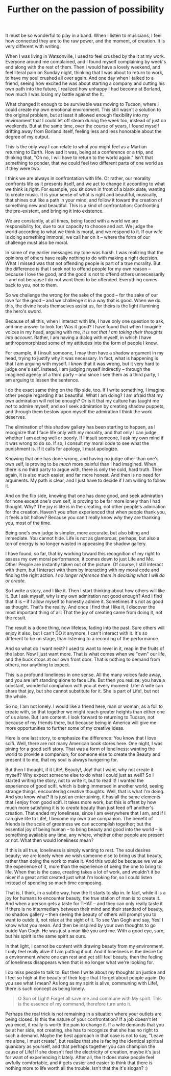 :PROPERTIES:
:ID:       29C61D8E-54F6-427D-A1C9-DB69BABFAFAF
:SLUG:     further-on-the-passion-of-possibility
:END:
#+filetags: :journal:
#+title: Further on the passion of possibility

It must be so wonderful to play in a band. When I listen to musicians, I
feel how connected they are to the raw power, and the moment, of
creation. It is very different with writing.

When I was living in Watsonville, I used to feel crushed by the It at my
work. Everyone around me complained, and I found myself complaining by
week's end along with the rest of them. Then I would have a lovely
weekend, and feel literal pain on Sunday night, thinking that I was
about to return to work, to have my soul crushed all over again. And one
day when I talked to a friend, seeing how excited he was about starting
a company and cutting his own path into the future, I realized how
unhappy I had become at Borland, how much I was losing my battle against
the It.

What changed it enough to be survivable was moving to Tucson, where I
could create my own emotional environment. This still wasn't a solution
to the original problem, but at least it allowed enough flexibility into
my environment that I could let off steam during the week too, instead
of just on weekends. But at the same time, over the course of years, I
found myself drifting away from Borland itself, feeling less and less
honorable about the degree of my output.

This is the only way I can relate to what you might feel as a Martian
returning to Earth. How sad it was, being at a conference or a trip, and
thinking that, "Oh no, I will have to return to the world again." Isn't
that something to ponder, that we could feel two different parts of one
world as if they were two.

I think we are always in confrontation with life. Or rather, our
morality confronts life as it presents itself, and we act to change it
according to what we think is right. For example, you sit down in front
of a blank slate, wanting to create music. It is your sense of what is
right and beautiful, musically, that shines out like a path in your
mind, and follow it toward the creation of something new and beautiful.
This is a kind of confrontation: Confronting the pre-existent, and
bringing it into existence.

We are constantly, at all times, being faced with a world we are
responsibility for, due to our capacity to choose and act. We judge the
world according to what we think is moral, and we respond to it. If our
wife is doing something immoral, we call her on it -- where the form of
our challenge must also be moral.

In some of my earlier messages my tone was harsh. I was realizing that
the opinions of others have really nothing to do with making a right
decision. What I missed was that not offending people is part of a true
morality. But the difference is that I seek not to offend people for my
own reason -- because I love the good, and the good is not to offend
others unnecessarily -- and not because I do not want them to be
offended. Everything comes back to you, not to them.

So we challenge the wrong for the sake of the good -- for the sake of
our love for the good -- and we challenge it in a way that is good. When
we do this, the divine hosts themselves assist us, for theirs is the
light illumining the hero's sword.

Because of all this, when I interact with life, I have only one question
to ask, and one answer to look for: Was it good? I have found that when
I imagine voices in my head, arguing with me, /it is not that I am
taking their thoughts into account/. Rather, I am having a dialog with
myself, in which I have anthropomorphized some of my attitudes into the
form of people I know.

For example, if I insult someone, I may then have a shadow argument in
my head, trying to justify why it was necessary. In fact, what is
happening is that I am arguing with myself. I /know/ that it was wrong,
but it very hard to judge one's self. Instead, I am judging myself
indirectly -- through the imagined agency of a third party -- and since
I see them as a third party, I am arguing to lessen the sentence.

I do the exact same thing on the flip side, too. If I write something, I
imagine other people regarding it as beautiful. What I am doing? I am
afraid that my own admiration will not be enough? Or is it that my
culture has taught me /not/ to admire myself, and so I seek admiration
by creating shadow puppets, and through them bestow upon myself the
admiration I think the work deserves.

The elimination of this shadow gallery has been starting to happen, as I
recognize that I face life only with my morality, and that only I can
judge whether I am acting well or poorly. If I insult someone, I ask my
own mind if it was wrong to do so. If so, I consult my moral code to see
what the punishment is. If it calls for apology, I must apologize.

Knowing that one has done wrong, and having no judge other than one's
own self, is proving to be /much/ more painful than I had imagined. When
there is no third party to argue with, there is only the cold, hard
truth. Then again, it is also much easier, and far more honest. And then
is no need for arguments. My path is clear, and I just have to decide if
I am willing to follow it.

And on the flip side, knowing that one has done good, and seek
admiration for none except one's own self, is proving to be far more
lonely than I had thought. Why? The joy is life is in the creating, not
other people's admiration for the creation. Haven't you often
experienced that when people thank you, it feels a bit hollow? Because
you can't really know /why/ they are thanking you, most of the time.

Being one's own judge is simpler, more accurate, but also biting and
immediate. You cannot hide. Life is not as glamorous, perhaps, but also
a ton of energy is no longer wasted in appeasing the shadow gallery.

I have found, so far, that by working toward this recognition of my
right to assess my own moral performance, it comes down to just Life and
Me. Other People are instantly taken out of the picture. Of course, I
still interact with them, but I interact with them by interacting with
my moral code and finding the right action. /I no longer reference them
in deciding what I will do or create/.

So I write a story, and I like it. Then I start thinking about how
others will like it. But I ask myself, why is my own admiration not good
enough? And I find that it is -- if I allow myself to honestly admire
it. Sometimes it's not as good as thought. That's the reality. And once
I find that I like it, I discover the most important thing of all: That
the joy of creating came from doing it, not the result.

The result is a done thing, now lifeless, fading into the past. Sure
others will enjoy it also, but I can't DO it anymore, I can't interact
with it. It's so different to be on stage, than listening to a recording
of the performance.

And so what do I want next? I used to want to revel in it, reap in the
fruits of the labor. Now I just want more. That is what comes when we
"own" our life, and the buck stops at our own front door. That is
nothing to demand from others, nor anything to expect.

This is a profound loneliness in one sense. All the many voices fade
away, and you are left standing alone to face Life. But then you
realize: you have a constant, wonderful companion with you at every
moment: Life! A wife can share that joy, but she cannot substitute for
it. She is part of Life!, but not the whole.

So no, I am not lonely. I would like a friend here, man or woman, as a
foil to create with, so that together we might reach greater heights
than either one of us alone. But I am content. I look forward to
returning to Tucson, not because of my friends there, but because being
in America will give me more opportunities to further some of my
creative ideas.

Here is one last story, to emphasize the difference: You know that I
love scifi. Well, there are not many American book stores here. One
night, I was pining for a good scifi story. That was a form of
loneliness: wanting the world to provide a companion; for someone else
to create the Beauty and present it to me, that my soul is always
hungering for.

But then I thought, if it Life!, Beauty!, Joy! that I want, why not
create it myself? Why expect someone else to do what I could just as
well? So I started writing the story, not to write it, but to read it! I
wanted the experience of good scifi, which is being immersed in another
world, seeing strange things, encountering creative thoughts. Well, that
is what I'm doing. And you know what? It is just an entertaining, it has
all the same elements that I enjoy from good scifi. It takes more work,
but this is offset by how much more satisfying it is to /create/ beauty
than just feed off another's creation. That ended my loneliness, since I
am everywhere that I am, and if I can give life to Life!, I become my
own true companion. The benefit of friends is the scale of greatness we
can accomplish together; but the essential joy of being human -- to
bring beauty and good into the world -- is something available any time,
any where, whether other people are present or not. What then would
loneliness mean?

If this is all true, loneliness is simply wanting to rest. The soul
desires beauty; we are lonely when we wish someone else to bring us that
beauty, rather than doing the work to make it. And this would be because
we value the experience of it, more than the experience of being the one
to bring to life. When that is the case, creating takes a lot of work,
and wouldn't it be nicer if a great artist created just what I'm looking
for, so I could listen instead of spending so much time composing.

That is, I think, in a subtle way, how the It starts to slip in. In
fact, while it is a joy for humans to encounter beauty, the true station
of man is to create it. And when a person gets a taste for THAT -- and
they can only really taste it if there is no intermediary between their
mind and their standard of beauty, no shadow gallery -- then seeing the
beauty of others will prompt you to want to outdo it, not relax at the
sight of it. To see Van Gogh and say, Yes! I know what you mean. And
then be inspired by your own thoughts to go outdo Van Gogh. He was just
a man like you and me. With a good eye, sure, but his spirit is the same
spirit as ours.

In that light, I cannot be content with drawing beauty from my
environment. I only feel really alive if I am putting it out. And if
loneliness is the desire for a environment where one can rest and yet
still feel beauty, then the feeling of loneliness disappears when that
is no longer what we're looking for.

I do miss people to talk to. But then I write about my thoughts on
justice and I feel so high at the beauty of their logic that I forget
about people again. Do you see what I mean? As long as my spirit is
alive, communing with Life!, there is such concept as being lonely.

#+BEGIN_QUOTE
O Son of Light! Forget all save me and commune with My spirit. This is
the essence of my command, therefore turn unto it.

#+END_QUOTE

Perhaps the real trick is not remaining in a situation where your
outlets are being closed. Is this the nature of your confrontation? If a
job doesn't let you excel, it really is worth the pain to change it. If
a wife demands that you be at her side, not creating, she has to
recognize that she has no right to such a demand. Maybe the best
approach in that case is not to say, "Leave me alone, I must create",
but realize that she is facing the identical spiritual quandary as
yourself, and that perhaps together you can champion the cause of Life!
If she doesn't feel the electricity of creation, maybe it's just for
want of experiencing it lately. After all, the It does make people feel
awfully comfortable, and it gets easier and easier to think that there
is nothing more to life worth all the trouble. Isn't that the It's
slogan? :)
